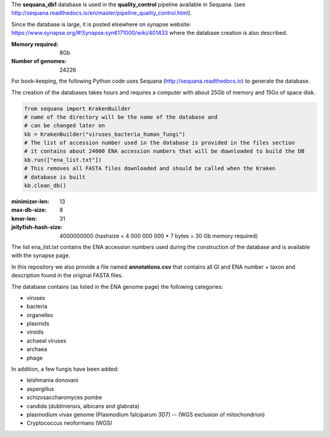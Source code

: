 The **sequana_db1** database is used in the **quality_control** pipeline available in Sequana.
(see http://sequana.readthedocs.io/en/master/pipeline_quality_control.html).

Since the database is large, it is posted elsewhere on synapse website: 
https://www.synapse.org/#!Synapse:syn6171000/wiki/401433 where the database
creation is also described.

:Memory required: 8Gb
:Number of genomes: 24226


For book-keeping, the following Python code 
uses Sequana (http://sequana.readthedocs.io) to generate the database. 

The creation of the databases takes hours and requires a computer with about 25Gb of memory 
and 15Go of space disk. 

.. code-block:: python

   from sequana import KrakenBuilder
   # name of the directory will be the name of the database and 
   # can be changed later on
   kb = KrakenBuilder("viruses_bacteria_human_fungi") 
   # The list of accession number used in the database is provided in the files section
   # it contains about 24000 ENA accession numbers that will be downloaded to build the DB
   kb.run(["ena_list.txt"])              
   # This removes all FASTA files downloaded and should be called when the Kraken
   # database is built
   kb.clean_db()

:minimizer-len: 13  
:max-db-size: 8
:kmer-len: 31
:jellyfish-hash-size: 4000000000  (hashsize = 4 000 000 000 * 7 bytes = 30 Gb memory required)


The list ena_list.txt contains the ENA accession numbers used during the construction of the database and is available with the synapse page.

In this repository we also provide a file named **annotations.csv** that
contains all GI and ENA number + taxon and description found in the original
FASTA files.

The database contains (as listed in the ENA genome page) the following
categories:

- viruses
- bacteria
- organelles
- plasmids
- viroids
- achaeal viruses
- archaea
- phage 

In addition, a few fungis have been added:

- leishmania donovani
- aspergillus
- schizosaccharomyces pombe
- candida (dubliniensis, albicans and glabrata)
- plasmodium vivax genome (Plasmodium falciparum 3D7) -- (WGS exclusion of mitochondrion)
- Cryptococcus neoformans (WGS)

